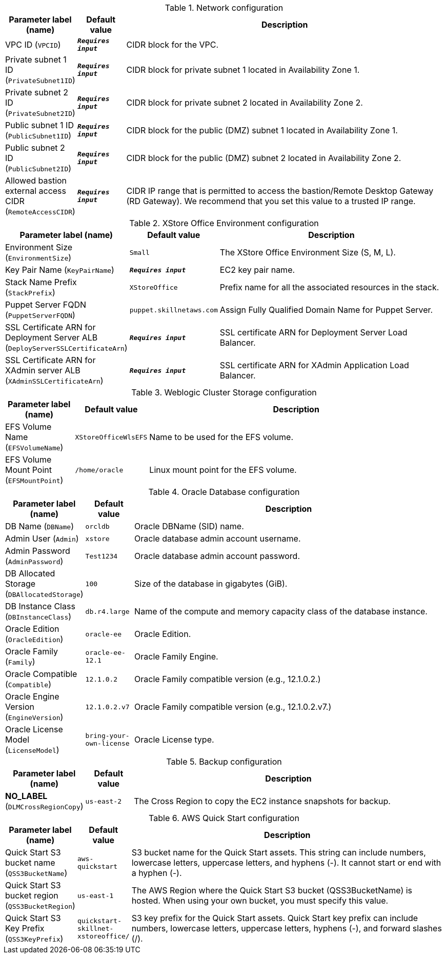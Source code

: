 
.Network configuration
[width="100%",cols="16%,11%,73%",options="header",]
|===
|Parameter label (name) |Default value|Description|VPC ID
(`VPCID`)|`**__Requires input__**`|CIDR block for the VPC.|Private subnet 1 ID
(`PrivateSubnet1ID`)|`**__Requires input__**`|CIDR block for private subnet 1 located in Availability Zone 1.|Private subnet 2 ID
(`PrivateSubnet2ID`)|`**__Requires input__**`|CIDR block for private subnet 2 located in Availability Zone 2.|Public subnet 1 ID
(`PublicSubnet1ID`)|`**__Requires input__**`|CIDR block for the public (DMZ) subnet 1 located in Availability Zone 1.|Public subnet 2 ID
(`PublicSubnet2ID`)|`**__Requires input__**`|CIDR block for the public (DMZ) subnet 2 located in Availability Zone 2.|Allowed bastion external access CIDR
(`RemoteAccessCIDR`)|`**__Requires input__**`|CIDR IP range that is permitted to access the bastion/Remote Desktop Gateway (RD Gateway). We recommend that you set this value to a trusted IP range.
|===
.XStore Office Environment configuration
[width="100%",cols="16%,11%,73%",options="header",]
|===
|Parameter label (name) |Default value|Description|Environment Size
(`EnvironmentSize`)|`Small`|The XStore Office Environment Size (S, M, L).|Key Pair Name
(`KeyPairName`)|`**__Requires input__**`|EC2 key pair name.|Stack Name Prefix
(`StackPrefix`)|`XStoreOffice`|Prefix name for all the associated resources in the stack.|Puppet Server FQDN
(`PuppetServerFQDN`)|`puppet.skillnetaws.com`|Assign Fully Qualified Domain Name for Puppet Server.|SSL Certificate ARN for Deployment Server ALB
(`DeployServerSSLCertificateArn`)|`**__Requires input__**`|SSL certificate ARN for Deployment Server Load Balancer.|SSL Certificate ARN for XAdmin server ALB
(`XAdminSSLCertificateArn`)|`**__Requires input__**`|SSL certificate ARN for XAdmin Application Load Balancer.
|===
.Weblogic Cluster Storage configuration
[width="100%",cols="16%,11%,73%",options="header",]
|===
|Parameter label (name) |Default value|Description|EFS Volume Name
(`EFSVolumeName`)|`XStoreOfficeWlsEFS`|Name to be used for the EFS volume.|EFS Volume Mount Point
(`EFSMountPoint`)|`/home/oracle`|Linux mount point for the EFS volume.
|===
.Oracle Database configuration
[width="100%",cols="16%,11%,73%",options="header",]
|===
|Parameter label (name) |Default value|Description|DB Name
(`DBName`)|`orcldb`|Oracle DBName (SID) name.|Admin User
(`Admin`)|`xstore`|Oracle database admin account username.|Admin Password
(`AdminPassword`)|`Test1234`|Oracle database admin account password.|DB Allocated Storage
(`DBAllocatedStorage`)|`100`|Size of the database in gigabytes (GiB).|DB Instance Class
(`DBInstanceClass`)|`db.r4.large`|Name of the compute and memory capacity class of the database instance.|Oracle Edition
(`OracleEdition`)|`oracle-ee`|Oracle Edition.|Oracle Family
(`Family`)|`oracle-ee-12.1`|Oracle Family Engine.|Oracle Compatible
(`Compatible`)|`12.1.0.2`|Oracle Family compatible version (e.g., 12.1.0.2.)|Oracle Engine Version
(`EngineVersion`)|`12.1.0.2.v7`|Oracle Family compatible version (e.g., 12.1.0.2.v7.)|Oracle License Model
(`LicenseModel`)|`bring-your-own-license`|Oracle License type.
|===
.Backup configuration
[width="100%",cols="16%,11%,73%",options="header",]
|===
|Parameter label (name) |Default value|Description|**NO_LABEL**
(`DLMCrossRegionCopy`)|`us-east-2`|The Cross Region to copy the EC2 instance snapshots for backup.
|===
.AWS Quick Start configuration
[width="100%",cols="16%,11%,73%",options="header",]
|===
|Parameter label (name) |Default value|Description|Quick Start S3 bucket name
(`QSS3BucketName`)|`aws-quickstart`|S3 bucket name for the Quick Start assets. This string can include numbers, lowercase letters, uppercase letters, and hyphens (-). It cannot start or end with a hyphen (-).|Quick Start S3 bucket region
(`QSS3BucketRegion`)|`us-east-1`|The AWS Region where the Quick Start S3 bucket (QSS3BucketName) is hosted. When using your own bucket, you must specify this value.|Quick Start S3 Key Prefix
(`QSS3KeyPrefix`)|`quickstart-skillnet-xstoreoffice/`|S3 key prefix for the Quick Start assets. Quick Start key prefix can include numbers, lowercase letters, uppercase letters, hyphens (-), and forward slashes (/).
|===
